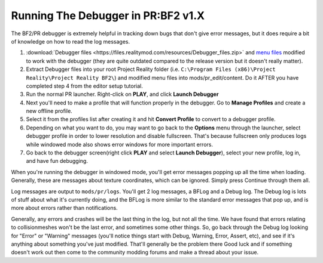 
Running The Debugger in PR:BF2 v1.X
===================================

The BF2/PR debugger is extremely helpful in tracking down bugs that don't give error messages, but it does require a bit of knowledge on how to read the log messages.

#. :download:`Debugger files <https://files.realitymod.com/resources/Debugger_files.zip>` and `menu files <https://drive.google.com/file/d/1ZWQdh90h0eTIO9okBuOxm7SRyMxavCNS/view?usp=sharing>`_ modified to work with the debugger (they are quite outdated compared to the release version but it doesn't really matter).
#. Extract Debugger files into your root Project Reality folder (i.e. ``C:\Program Files (x86)\Project Reality\Project Reality BF2\``) and modified menu files into mods/pr_edit/content. Do it AFTER you have completed step 4 from the editor setup tutorial.
#. Run the normal PR launcher. Right-click on **PLAY**, and click **Launch Debugger**
#. Next you'll need to make a profile that will function properly in the debugger. Go to **Manage Profiles** and create a new offline profile.
#. Select it from the profiles list after creating it and hit **Convert Profile** to convert to a debugger profile.
#. Depending on what you want to do, you may want to go back to the **Options** menu through the launcher, select debugger profile in order to lower resolution and disable fullscreen. That's because fullscreen only produces logs while windowed mode also shows error windows for more important errors.
#. Go back to the debugger screen(right click **PLAY** and select **Launch Debugger**), select your new profile, log in, and have fun debugging.

When you're running the debugger in windowed mode, you'll get error messages popping up all the time when loading. Generally, these are messages about texture coordinates, which can be ignored. Simply press Continue through them all.

Log messages are output to ``mods/pr/logs``. You'll get 2 log messages, a BFLog and a Debug log. The Debug log is lots of stuff about what it's currently doing, and the BFLog is more similar to the standard error messages that pop up, and is more about errors rather than notifications.

Generally, any errors and crashes will be the last thing in the log, but not all the time. We have found that errors relating to collisionmeshes won't be the last error, and sometimes some other things. So, go back through the Debug log looking for "Error" or "Warning" messages (you'll notice things start with Debug, Warning, Error, Assert, etc), and see if it's anything about something you've just modified. That'll generally be the problem there Good luck and if something doesn't work out then come to the community modding forums and make a thread about your issue.